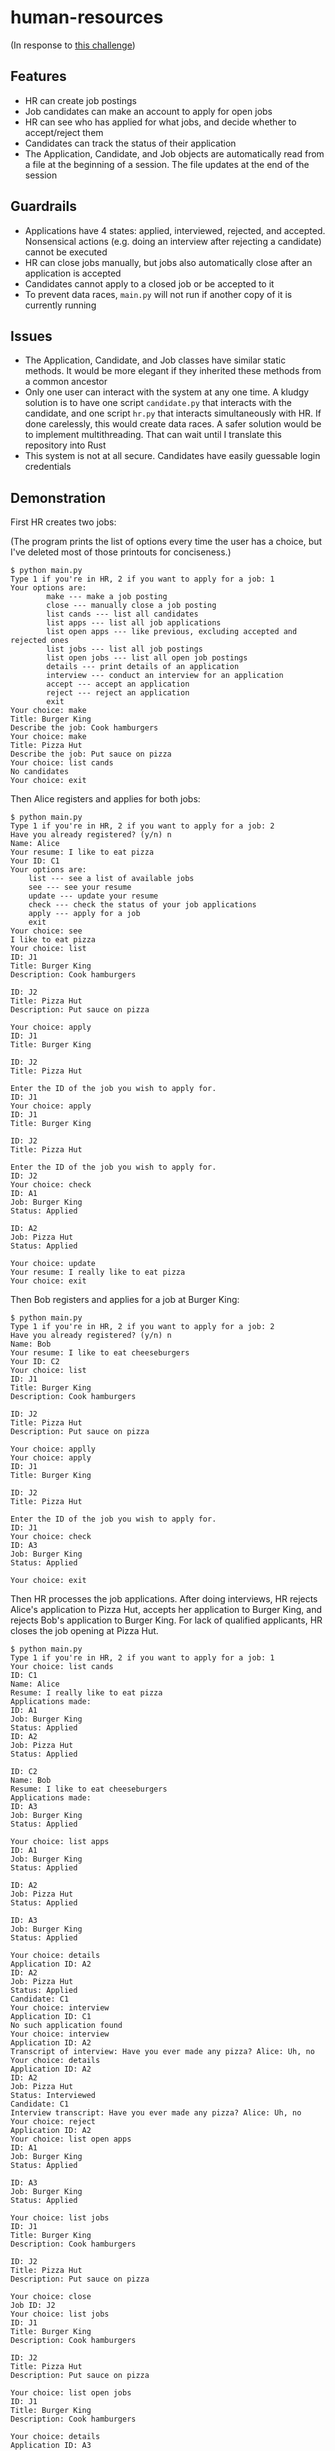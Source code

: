 * human-resources

(In response to [[https://gist.github.com/kthakore/5b93d1ce7b3863ca06ca1a1728fd58e8][this challenge]])


** Features
- HR can create job postings
- Job candidates can make an account to apply for open jobs
- HR can see who has applied for what jobs, and decide whether to accept/reject them
- Candidates can track the status of their application
- The Application, Candidate, and Job objects are automatically read from a file at the beginning of a session. The file updates at the end of the session

** Guardrails
- Applications have 4 states: applied, interviewed, rejected, and accepted. Nonsensical actions (e.g. doing an interview after rejecting a candidate) cannot be executed
- HR can close jobs manually, but jobs also automatically close after an application is accepted
- Candidates cannot apply to a closed job or be accepted to it
- To prevent data races, ~main.py~ will not run if another copy of it is currently running
** Issues
- The Application, Candidate, and Job classes have similar static methods. It would be more elegant if they inherited these methods from a common ancestor
- Only one user can interact with the system at any one time. A kludgy solution is to have one script ~candidate.py~ that interacts with the candidate, and one script ~hr.py~ that interacts simultaneously with HR. If done carelessly, this would create data races. A safer solution would be to implement multithreading. That can wait until I translate this repository into Rust
- This system is not at all secure. Candidates have easily guessable login credentials
** Demonstration

First HR creates two jobs:

(The program prints the list of options every time the user has a choice, but I've deleted most of those printouts for conciseness.)
#+BEGIN_EXAMPLE
$ python main.py
Type 1 if you're in HR, 2 if you want to apply for a job: 1
Your options are:
        make --- make a job posting
        close --- manually close a job posting
        list cands --- list all candidates
        list apps --- list all job applications
        list open apps --- like previous, excluding accepted and rejected ones
        list jobs --- list all job postings
        list open jobs --- list all open job postings
        details --- print details of an application
        interview --- conduct an interview for an application
        accept --- accept an application
        reject --- reject an application
        exit
Your choice: make
Title: Burger King
Describe the job: Cook hamburgers
Your choice: make
Title: Pizza Hut
Describe the job: Put sauce on pizza
Your choice: list cands
No candidates
Your choice: exit
#+END_EXAMPLE
Then Alice registers and applies for both jobs:
#+BEGIN_EXAMPLE
$ python main.py
Type 1 if you're in HR, 2 if you want to apply for a job: 2
Have you already registered? (y/n) n
Name: Alice
Your resume: I like to eat pizza
Your ID: C1
Your options are:
    list --- see a list of available jobs
    see --- see your resume
    update --- update your resume
    check --- check the status of your job applications
    apply --- apply for a job
    exit
Your choice: see
I like to eat pizza
Your choice: list
ID: J1
Title: Burger King
Description: Cook hamburgers

ID: J2
Title: Pizza Hut
Description: Put sauce on pizza

Your choice: apply
ID: J1
Title: Burger King

ID: J2
Title: Pizza Hut

Enter the ID of the job you wish to apply for.
ID: J1
Your choice: apply
ID: J1
Title: Burger King

ID: J2
Title: Pizza Hut

Enter the ID of the job you wish to apply for.
ID: J2
Your choice: check
ID: A1
Job: Burger King
Status: Applied

ID: A2
Job: Pizza Hut
Status: Applied

Your choice: update
Your resume: I really like to eat pizza
Your choice: exit
#+END_EXAMPLE
Then Bob registers and applies for a job at Burger King:
#+BEGIN_EXAMPLE
$ python main.py
Type 1 if you're in HR, 2 if you want to apply for a job: 2
Have you already registered? (y/n) n
Name: Bob
Your resume: I like to eat cheeseburgers
Your ID: C2
Your choice: list
ID: J1
Title: Burger King
Description: Cook hamburgers

ID: J2
Title: Pizza Hut
Description: Put sauce on pizza

Your choice: applly
Your choice: apply
ID: J1
Title: Burger King

ID: J2
Title: Pizza Hut

Enter the ID of the job you wish to apply for.
ID: J1
Your choice: check
ID: A3
Job: Burger King
Status: Applied

Your choice: exit
#+END_EXAMPLE
Then HR processes the job applications. After doing interviews, HR rejects Alice's application to Pizza Hut, accepts her application to Burger King, and rejects Bob's application to Burger King. For lack of qualified applicants, HR closes the job opening at Pizza Hut.
#+BEGIN_EXAMPLE
$ python main.py
Type 1 if you're in HR, 2 if you want to apply for a job: 1
Your choice: list cands
ID: C1
Name: Alice
Resume: I really like to eat pizza
Applications made:
ID: A1
Job: Burger King
Status: Applied
ID: A2
Job: Pizza Hut
Status: Applied

ID: C2
Name: Bob
Resume: I like to eat cheeseburgers
Applications made:
ID: A3
Job: Burger King
Status: Applied

Your choice: list apps
ID: A1
Job: Burger King
Status: Applied

ID: A2
Job: Pizza Hut
Status: Applied

ID: A3
Job: Burger King
Status: Applied

Your choice: details
Application ID: A2
ID: A2
Job: Pizza Hut
Status: Applied
Candidate: C1
Your choice: interview
Application ID: C1
No such application found
Your choice: interview
Application ID: A2
Transcript of interview: Have you ever made any pizza? Alice: Uh, no
Your choice: details
Application ID: A2
ID: A2
Job: Pizza Hut
Status: Interviewed
Candidate: C1
Interview transcript: Have you ever made any pizza? Alice: Uh, no
Your choice: reject
Application ID: A2
Your choice: list open apps
ID: A1
Job: Burger King
Status: Applied

ID: A3
Job: Burger King
Status: Applied

Your choice: list jobs
ID: J1
Title: Burger King
Description: Cook hamburgers

ID: J2
Title: Pizza Hut
Description: Put sauce on pizza

Your choice: close
Job ID: J2
Your choice: list jobs
ID: J1
Title: Burger King
Description: Cook hamburgers

ID: J2
Title: Pizza Hut
Description: Put sauce on pizza

Your choice: list open jobs
ID: J1
Title: Burger King
Description: Cook hamburgers

Your choice: details
Application ID: A3
ID: A3
Job: Burger King
Status: Applied
Candidate: C2
Your choice: reject
Application ID: A3
Please do an interview before rejecting the candidate
Your choice: list cands
ID: C1
Name: Alice
Resume: I really like to eat pizza
Applications made:
ID: A1
Job: Burger King
Status: Applied
ID: A2
Job: Pizza Hut
Status: Rejected

ID: C2
Name: Bob
Resume: I like to eat cheeseburgers
Applications made:
ID: A3
Job: Burger King
Status: Applied

Your choice: interview
Application ID: A3
Transcript of interview: Do you have any experience making burgers? Bob: No
Your choice: reject
Application ID: A3
Your choice: list open apps
ID: A1
Job: Burger King
Status: Applied

Your choice: interview
Application ID: A1
Transcript of interview: Do you have any experience making burgers? Alice: I don't like eating them, but I can make them
Your choice: accept
Application ID: A1
Your choice: list open jobs
No jobs available
Your choice: list jobs
ID: J1
Title: Burger King
Description: Cook hamburgers

ID: J2
Title: Pizza Hut
Description: Put sauce on pizza

Your choice: exit
#+END_EXAMPLE
Then Alice logs in to see her job applications' status:
#+BEGIN_EXAMPLE
$ python main.py
Type 1 if you're in HR, 2 if you want to apply for a job: 2
Have you already registered? (y/n) y
Your ID: C1
Hello, Alice
Your choice: list
No jobs available
Your choice: check
ID: A1
Job: Burger King
Status: Accepted

ID: A2
Job: Pizza Hut
Status: Rejected

Your choice: exit
#+END_EXAMPLE
And Bob does the same:
#+BEGIN_EXAMPLE
$ python main.py
Type 1 if you're in HR, 2 if you want to apply for a job: 2
Have you already registered? (y/n) y
Your ID: C2
Hello, Bob
Your choice: check
ID: A3
Job: Burger King
Status: Rejected

Your choice: exit
#+END_EXAMPLE
